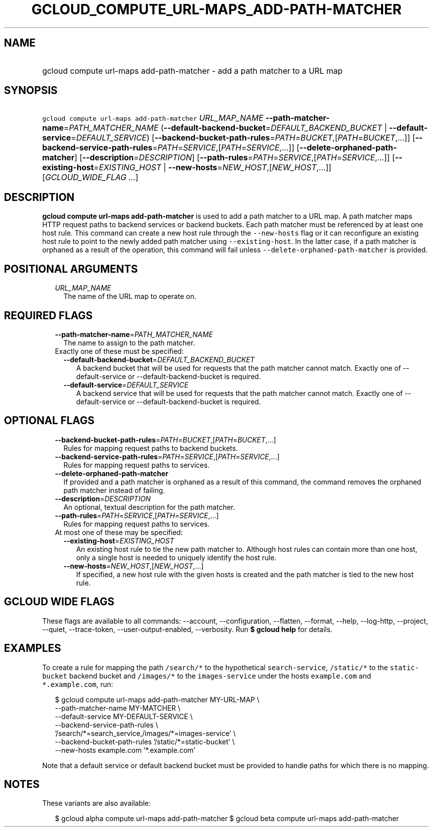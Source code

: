 
.TH "GCLOUD_COMPUTE_URL\-MAPS_ADD\-PATH\-MATCHER" 1



.SH "NAME"
.HP
gcloud compute url\-maps add\-path\-matcher \- add a path matcher to a URL map



.SH "SYNOPSIS"
.HP
\f5gcloud compute url\-maps add\-path\-matcher\fR \fIURL_MAP_NAME\fR \fB\-\-path\-matcher\-name\fR=\fIPATH_MATCHER_NAME\fR (\fB\-\-default\-backend\-bucket\fR=\fIDEFAULT_BACKEND_BUCKET\fR\ |\ \fB\-\-default\-service\fR=\fIDEFAULT_SERVICE\fR) [\fB\-\-backend\-bucket\-path\-rules\fR=\fIPATH\fR=\fIBUCKET\fR,[\fIPATH\fR=\fIBUCKET\fR,...]] [\fB\-\-backend\-service\-path\-rules\fR=\fIPATH\fR=\fISERVICE\fR,[\fIPATH\fR=\fISERVICE\fR,...]] [\fB\-\-delete\-orphaned\-path\-matcher\fR] [\fB\-\-description\fR=\fIDESCRIPTION\fR] [\fB\-\-path\-rules\fR=\fIPATH\fR=\fISERVICE\fR,[\fIPATH\fR=\fISERVICE\fR,...]] [\fB\-\-existing\-host\fR=\fIEXISTING_HOST\fR\ |\ \fB\-\-new\-hosts\fR=\fINEW_HOST\fR,[\fINEW_HOST\fR,...]] [\fIGCLOUD_WIDE_FLAG\ ...\fR]



.SH "DESCRIPTION"

\fBgcloud compute url\-maps add\-path\-matcher\fR is used to add a path matcher
to a URL map. A path matcher maps HTTP request paths to backend services or
backend buckets. Each path matcher must be referenced by at least one host rule.
This command can create a new host rule through the \f5\-\-new\-hosts\fR flag or
it can reconfigure an existing host rule to point to the newly added path
matcher using \f5\-\-existing\-host\fR. In the latter case, if a path matcher is
orphaned as a result of the operation, this command will fail unless
\f5\-\-delete\-orphaned\-path\-matcher\fR is provided.



.SH "POSITIONAL ARGUMENTS"

.RS 2m
.TP 2m
\fIURL_MAP_NAME\fR
The name of the URL map to operate on.


.RE
.sp

.SH "REQUIRED FLAGS"

.RS 2m
.TP 2m
\fB\-\-path\-matcher\-name\fR=\fIPATH_MATCHER_NAME\fR
The name to assign to the path matcher.

.TP 2m

Exactly one of these must be specified:

.RS 2m
.TP 2m
\fB\-\-default\-backend\-bucket\fR=\fIDEFAULT_BACKEND_BUCKET\fR
A backend bucket that will be used for requests that the path matcher cannot
match. Exactly one of \-\-default\-service or \-\-default\-backend\-bucket is
required.

.TP 2m
\fB\-\-default\-service\fR=\fIDEFAULT_SERVICE\fR
A backend service that will be used for requests that the path matcher cannot
match. Exactly one of \-\-default\-service or \-\-default\-backend\-bucket is
required.


.RE
.RE
.sp

.SH "OPTIONAL FLAGS"

.RS 2m
.TP 2m
\fB\-\-backend\-bucket\-path\-rules\fR=\fIPATH\fR=\fIBUCKET\fR,[\fIPATH\fR=\fIBUCKET\fR,...]
Rules for mapping request paths to backend buckets.

.TP 2m
\fB\-\-backend\-service\-path\-rules\fR=\fIPATH\fR=\fISERVICE\fR,[\fIPATH\fR=\fISERVICE\fR,...]
Rules for mapping request paths to services.

.TP 2m
\fB\-\-delete\-orphaned\-path\-matcher\fR
If provided and a path matcher is orphaned as a result of this command, the
command removes the orphaned path matcher instead of failing.

.TP 2m
\fB\-\-description\fR=\fIDESCRIPTION\fR
An optional, textual description for the path matcher.

.TP 2m
\fB\-\-path\-rules\fR=\fIPATH\fR=\fISERVICE\fR,[\fIPATH\fR=\fISERVICE\fR,...]
Rules for mapping request paths to services.

.TP 2m

At most one of these may be specified:

.RS 2m
.TP 2m
\fB\-\-existing\-host\fR=\fIEXISTING_HOST\fR
An existing host rule to tie the new path matcher to. Although host rules can
contain more than one host, only a single host is needed to uniquely identify
the host rule.

.TP 2m
\fB\-\-new\-hosts\fR=\fINEW_HOST\fR,[\fINEW_HOST\fR,...]
If specified, a new host rule with the given hosts is created and the path
matcher is tied to the new host rule.


.RE
.RE
.sp

.SH "GCLOUD WIDE FLAGS"

These flags are available to all commands: \-\-account, \-\-configuration,
\-\-flatten, \-\-format, \-\-help, \-\-log\-http, \-\-project, \-\-quiet,
\-\-trace\-token, \-\-user\-output\-enabled, \-\-verbosity. Run \fB$ gcloud
help\fR for details.



.SH "EXAMPLES"

To create a rule for mapping the path \f5/search/*\fR to the hypothetical
\f5search\-service\fR, \f5/static/*\fR to the \f5static\-bucket\fR backend
bucket and \f5/images/*\fR to the \f5images\-service\fR under the hosts
\f5example.com\fR and \f5*.example.com\fR, run:

.RS 2m
$ gcloud compute url\-maps add\-path\-matcher MY\-URL\-MAP \e
    \-\-path\-matcher\-name MY\-MATCHER \e
    \-\-default\-service MY\-DEFAULT\-SERVICE \e
    \-\-backend\-service\-path\-rules \e
    '/search/*=search_service,/images/*=images\-service' \e
    \-\-backend\-bucket\-path\-rules '/static/*=static\-bucket' \e
    \-\-new\-hosts example.com '*.example.com'
.RE

Note that a default service or default backend bucket must be provided to handle
paths for which there is no mapping.



.SH "NOTES"

These variants are also available:

.RS 2m
$ gcloud alpha compute url\-maps add\-path\-matcher
$ gcloud beta compute url\-maps add\-path\-matcher
.RE

